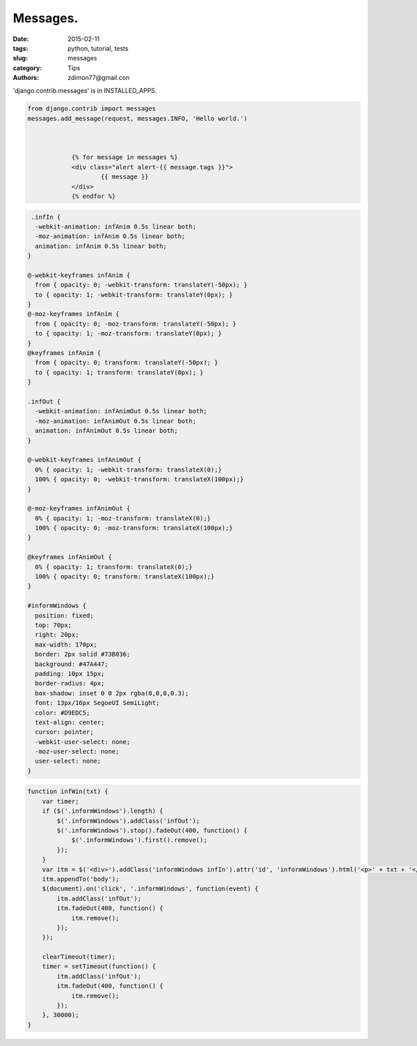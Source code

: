 Messages.
#########

:date: 2015-02-11 
:tags: python, tutorial, tests
:slug: messages
:category: Tips
:authors: zdimon77@gmail.con


'django.contrib.messages' is in INSTALLED_APPS.

.. code-block:: bash

                from django.contrib import messages
                messages.add_message(request, messages.INFO, 'Hello world.')



                            {% for message in messages %}
                            <div class="alert alert-{{ message.tags }}">
                                    {{ message }}
                            </div>
                            {% endfor %}


.. code-block:: css

     .infIn {
      -webkit-animation: infAnim 0.5s linear both;
      -moz-animation: infAnim 0.5s linear both;
      animation: infAnim 0.5s linear both;
    }

    @-webkit-keyframes infAnim {
      from { opacity: 0; -webkit-transform: translateY(-50px); }
      to { opacity: 1; -webkit-transform: translateY(0px); }
    }
    @-moz-keyframes infAnim {
      from { opacity: 0; -moz-transform: translateY(-50px); }
      to { opacity: 1; -moz-transform: translateY(0px); }
    }
    @keyframes infAnim {
      from { opacity: 0; transform: translateY(-50px); }
      to { opacity: 1; transform: translateY(0px); }
    }

    .infOut {
      -webkit-animation: infAnimOut 0.5s linear both;
      -moz-animation: infAnimOut 0.5s linear both;
      animation: infAnimOut 0.5s linear both;
    }

    @-webkit-keyframes infAnimOut {
      0% { opacity: 1; -webkit-transform: translateX(0);}
      100% { opacity: 0; -webkit-transform: translateX(100px);}
    }

    @-moz-keyframes infAnimOut {
      0% { opacity: 1; -moz-transform: translateX(0);}
      100% { opacity: 0; -moz-transform: translateX(100px);}
    }

    @keyframes infAnimOut {
      0% { opacity: 1; transform: translateX(0);}
      100% { opacity: 0; transform: translateX(100px);}
    }

    #informWindows {
      position: fixed;
      top: 70px;
      right: 20px;
      max-width: 170px;
      border: 2px solid #73B036;
      background: #47A447;
      padding: 10px 15px;
      border-radius: 4px;
      box-shadow: inset 0 0 2px rgba(0,0,0,0.3);
      font: 13px/16px SegoeUI SemiLight;
      color: #D9EDC5;
      text-align: center;
      cursor: pointer;
      -webkit-user-select: none;
      -moz-user-select: none;
      user-select: none;
    }


.. code-block:: js

    function infWin(txt) {
        var timer;
        if ($('.informWindows').length) {
            $('.informWindows').addClass('infOut');
            $('.informWindows').stop().fadeOut(400, function() {
                $('.informWindows').first().remove();
            });
        }
        var itm = $('<div>').addClass('informWindows infIn').attr('id', 'informWindows').html('<p>' + txt + '</p>');
        itm.appendTo('body');
        $(document).on('click', '.informWindows', function(event) {
            itm.addClass('infOut');
            itm.fadeOut(400, function() {
                itm.remove();
            });
        });

        clearTimeout(timer);
        timer = setTimeout(function() {
            itm.addClass('infOut');
            itm.fadeOut(400, function() {
                itm.remove();
            });
        }, 30000);
    }



